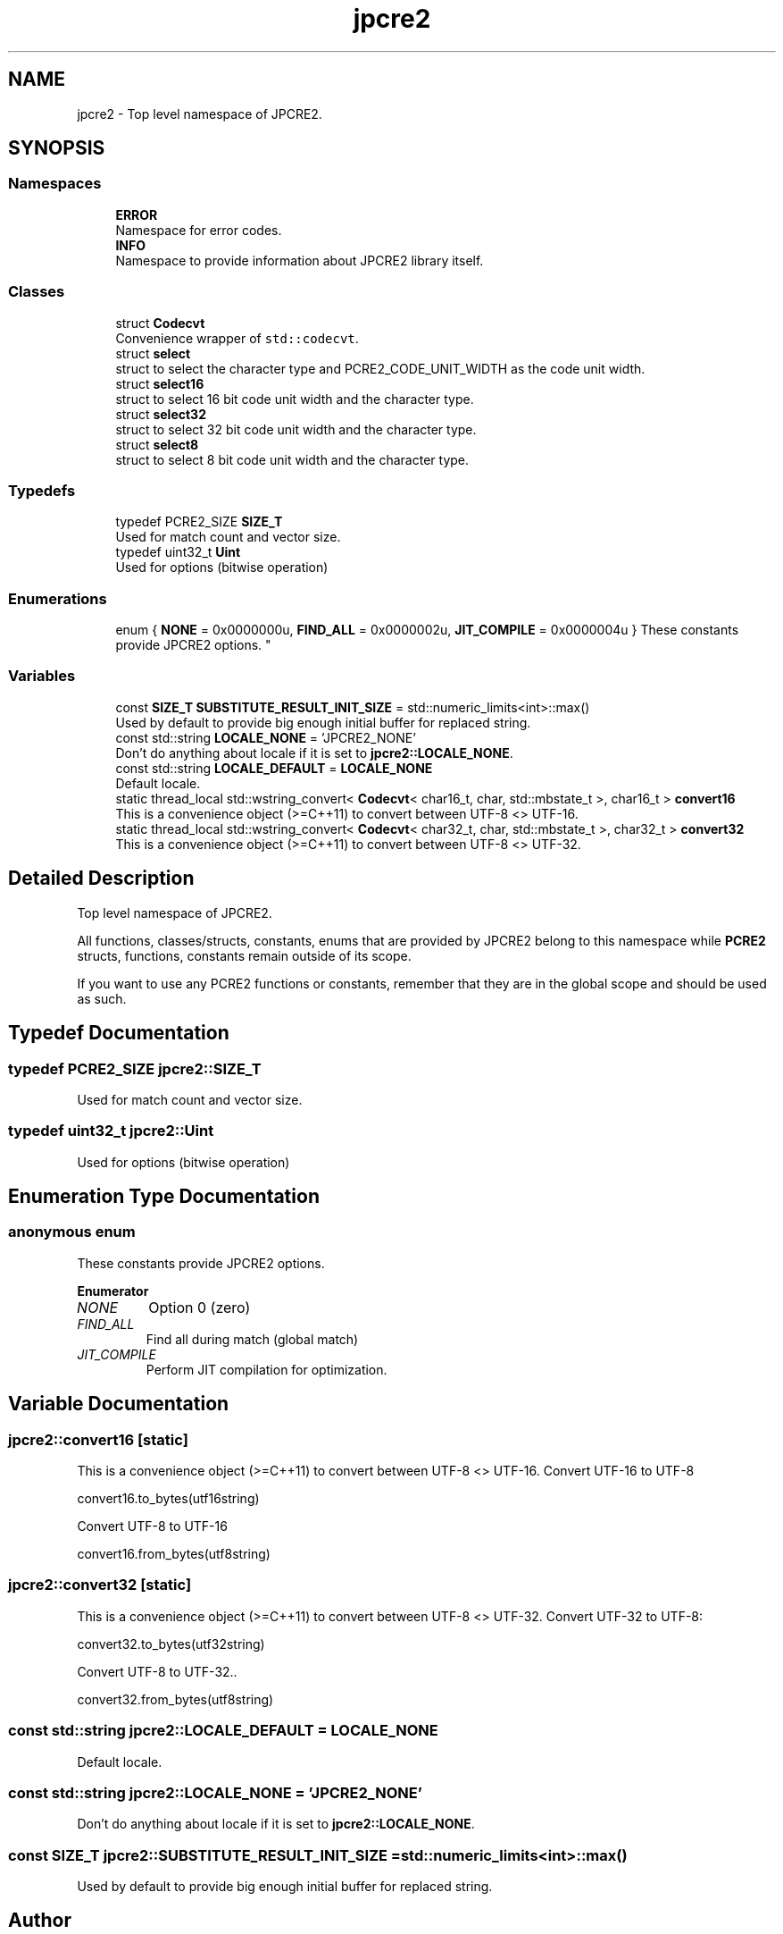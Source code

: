 .TH "jpcre2" 3 "Thu Oct 27 2016" "Version 10.27.03" "JPCRE2" \" -*- nroff -*-
.ad l
.nh
.SH NAME
jpcre2 \- Top level namespace of JPCRE2\&.  

.SH SYNOPSIS
.br
.PP
.SS "Namespaces"

.in +1c
.ti -1c
.RI " \fBERROR\fP"
.br
.RI "Namespace for error codes\&. "
.ti -1c
.RI " \fBINFO\fP"
.br
.RI "Namespace to provide information about JPCRE2 library itself\&. "
.in -1c
.SS "Classes"

.in +1c
.ti -1c
.RI "struct \fBCodecvt\fP"
.br
.RI "Convenience wrapper of \fCstd::codecvt\fP\&. "
.ti -1c
.RI "struct \fBselect\fP"
.br
.RI "struct to select the character type and PCRE2_CODE_UNIT_WIDTH as the code unit width\&. "
.ti -1c
.RI "struct \fBselect16\fP"
.br
.RI "struct to select 16 bit code unit width and the character type\&. "
.ti -1c
.RI "struct \fBselect32\fP"
.br
.RI "struct to select 32 bit code unit width and the character type\&. "
.ti -1c
.RI "struct \fBselect8\fP"
.br
.RI "struct to select 8 bit code unit width and the character type\&. "
.in -1c
.SS "Typedefs"

.in +1c
.ti -1c
.RI "typedef PCRE2_SIZE \fBSIZE_T\fP"
.br
.RI "Used for match count and vector size\&. "
.ti -1c
.RI "typedef uint32_t \fBUint\fP"
.br
.RI "Used for options (bitwise operation) "
.in -1c
.SS "Enumerations"

.in +1c
.ti -1c
.RI "enum { \fBNONE\fP = 0x0000000u, \fBFIND_ALL\fP = 0x0000002u, \fBJIT_COMPILE\fP = 0x0000004u }
.RI "These constants provide JPCRE2 options\&. ""
.br
.in -1c
.SS "Variables"

.in +1c
.ti -1c
.RI "const \fBSIZE_T\fP \fBSUBSTITUTE_RESULT_INIT_SIZE\fP = std::numeric_limits<int>::max()"
.br
.RI "Used by default to provide big enough initial buffer for replaced string\&. "
.ti -1c
.RI "const std::string \fBLOCALE_NONE\fP = 'JPCRE2_NONE'"
.br
.RI "Don't do anything about locale if it is set to \fBjpcre2::LOCALE_NONE\fP\&. "
.ti -1c
.RI "const std::string \fBLOCALE_DEFAULT\fP = \fBLOCALE_NONE\fP"
.br
.RI "Default locale\&. "
.ti -1c
.RI "static thread_local std::wstring_convert< \fBCodecvt\fP< char16_t, char, std::mbstate_t >, char16_t > \fBconvert16\fP"
.br
.RI "This is a convenience object (>=C++11) to convert between UTF-8 <> UTF-16\&. "
.ti -1c
.RI "static thread_local std::wstring_convert< \fBCodecvt\fP< char32_t, char, std::mbstate_t >, char32_t > \fBconvert32\fP"
.br
.RI "This is a convenience object (>=C++11) to convert between UTF-8 <> UTF-32\&. "
.in -1c
.SH "Detailed Description"
.PP 
Top level namespace of JPCRE2\&. 

All functions, classes/structs, constants, enums that are provided by JPCRE2 belong to this namespace while \fBPCRE2\fP structs, functions, constants remain outside of its scope\&.
.PP
If you want to use any PCRE2 functions or constants, remember that they are in the global scope and should be used as such\&. 
.SH "Typedef Documentation"
.PP 
.SS "typedef PCRE2_SIZE \fBjpcre2::SIZE_T\fP"

.PP
Used for match count and vector size\&. 
.SS "typedef uint32_t \fBjpcre2::Uint\fP"

.PP
Used for options (bitwise operation) 
.SH "Enumeration Type Documentation"
.PP 
.SS "anonymous enum"

.PP
These constants provide JPCRE2 options\&. 
.PP
\fBEnumerator\fP
.in +1c
.TP
\fB\fINONE \fP\fP
Option 0 (zero) 
.TP
\fB\fIFIND_ALL \fP\fP
Find all during match (global match) 
.TP
\fB\fIJIT_COMPILE \fP\fP
Perform JIT compilation for optimization\&. 
.SH "Variable Documentation"
.PP 
.SS "jpcre2::convert16\fC [static]\fP"

.PP
This is a convenience object (>=C++11) to convert between UTF-8 <> UTF-16\&. Convert UTF-16 to UTF-8 
.PP
.nf
convert16\&.to_bytes(utf16string)

.fi
.PP
 Convert UTF-8 to UTF-16 
.PP
.nf
convert16\&.from_bytes(utf8string)

.fi
.PP
 
.SS "jpcre2::convert32\fC [static]\fP"

.PP
This is a convenience object (>=C++11) to convert between UTF-8 <> UTF-32\&. Convert UTF-32 to UTF-8: 
.PP
.nf
convert32\&.to_bytes(utf32string)

.fi
.PP
 Convert UTF-8 to UTF-32\&.\&. 
.PP
.nf
convert32\&.from_bytes(utf8string)

.fi
.PP
 
.SS "const std::string jpcre2::LOCALE_DEFAULT = \fBLOCALE_NONE\fP"

.PP
Default locale\&. 
.SS "const std::string jpcre2::LOCALE_NONE = 'JPCRE2_NONE'"

.PP
Don't do anything about locale if it is set to \fBjpcre2::LOCALE_NONE\fP\&. 
.SS "const \fBSIZE_T\fP jpcre2::SUBSTITUTE_RESULT_INIT_SIZE = std::numeric_limits<int>::max()"

.PP
Used by default to provide big enough initial buffer for replaced string\&. 
.SH "Author"
.PP 
Generated automatically by Doxygen for JPCRE2 from the source code\&.
